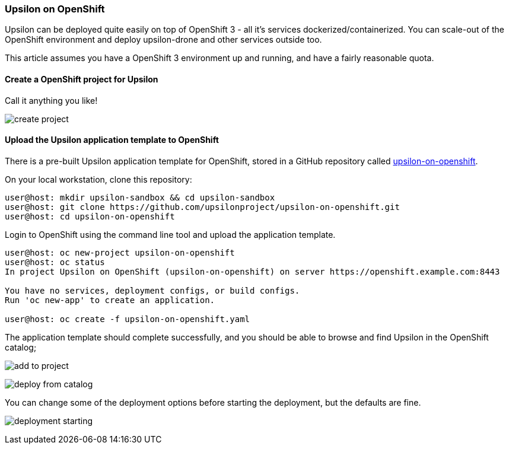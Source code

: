 Upsilon on OpenShift
~~~~~~~~~~~~~~~~~~~~

Upsilon can be deployed quite easily on top of OpenShift 3 - all it's
services dockerized/containerized. You can scale-out of the OpenShift
environment and deploy upsilon-drone and other services outside too.

This article assumes you have a OpenShift 3 environment up and running,
and have a fairly reasonable quota.

[[create-a-openshift-project-for-upsilon]]
Create a OpenShift project for Upsilon
^^^^^^^^^^^^^^^^^^^^^^^^^^^^^^^^^^^^^^

Call it anything you like!

image:images/screenshots/upsilon-on-openshift-create-project.png[create
project]

[[upload-the-upsilon-application-template-to-openshift]]
Upload the Upsilon application template to OpenShift
^^^^^^^^^^^^^^^^^^^^^^^^^^^^^^^^^^^^^^^^^^^^^^^^^^^^

There is a pre-built Upsilon application template for OpenShift, stored
in a GitHub repository called
https://github.com/upsilonproject/upsilon-on-openshift[upsilon-on-openshift].

On your local workstation, clone this repository:

....

user@host: mkdir upsilon-sandbox && cd upsilon-sandbox
user@host: git clone https://github.com/upsilonproject/upsilon-on-openshift.git
user@host: cd upsilon-on-openshift

....

Login to OpenShift using the command line tool and upload the
application template.

....
user@host: oc new-project upsilon-on-openshift
user@host: oc status
In project Upsilon on OpenShift (upsilon-on-openshift) on server https://openshift.example.com:8443

You have no services, deployment configs, or build configs.
Run 'oc new-app' to create an application.

user@host: oc create -f upsilon-on-openshift.yaml
....


The application template should complete successfully, and you should be
able to browse and find Upsilon in the OpenShift catalog;

image:images/screenshots/upsilon-on-openshift-add-to-project.png[add to project]

image:images/screenshots/upsilon-on-openshift-deploy-from-catalog.png[deploy from catalog]

You can change some of the deployment options before starting the
deployment, but the defaults are fine.

image:images/screenshots/upsilon-on-openshift-deploymentStarting.png[deployment starting]


